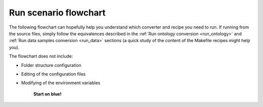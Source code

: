 .. _flowchart:

Run scenario flowchart
=======================

The following flowchart can hopefully help you understand which converter and recipe you need to run.
If running from the source files, simply follow the equivalences described in the :ref:`Run ontology conversion <run_ontology>` and :ref:`Run data samples conversion <run_data>` sections (a quick study of the content of the Makefile recipes might help you).


The flowchart does not include:

* Folder structure configuration
* Editing of the configuration files
* Modifying of the environment variables

                                **Start on blue!**

.. raw:: html
   :file: _images/flowchart.drawio.svg
